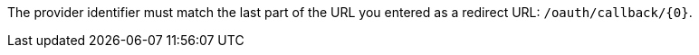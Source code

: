 The provider identifier must match the last part of the URL you entered as a redirect URL: `/oauth/callback/{0}`.
